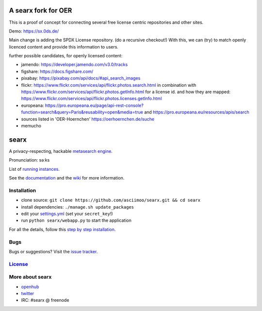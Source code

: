 A searx fork for OER
====================

This is a proof of concept for connecting several free license centric repositories and other sites.

Demo: https://sx.0ds.de/

Main change is adding the SPDX License repository. (do a recursive checkout!)
With this, we can (try) to match openly licenced content and provide this information to users.

further possible candidates, for openly licensed content:

- jamendo: https://developer.jamendo.com/v3.0/tracks
- figshare: https://docs.figshare.com/
- pixabay: https://pixabay.com/api/docs/#api_search_images
- flickr: https://www.flickr.com/services/api/flickr.photos.search.html
  in combination with https://www.flickr.com/services/api/flickr.photos.getInfo.html for a license id.
  and how they are mapped: https://www.flickr.com/services/api/flickr.photos.licenses.getInfo.html
- europeana: https://pro.europeana.eu/page/api-rest-console?function=search&query=Paris&reusability=open&media=true
  and https://pro.europeana.eu/resources/apis/search
- sources listed in 'OER-Hoernchen' https://oerhoernchen.de/suche
- memucho


searx
=====

A privacy-respecting, hackable `metasearch
engine <https://en.wikipedia.org/wiki/Metasearch_engine>`__.

Pronunciation: səːks

List of `running
instances <https://github.com/asciimoo/searx/wiki/Searx-instances>`__.

See the `documentation <https://asciimoo.github.io/searx>`__ and the `wiki <https://github.com/asciimoo/searx/wiki>`__ for more information.

|OpenCollective searx backers|
|OpenCollective searx sponsors|

Installation
~~~~~~~~~~~~

-  clone source:
   ``git clone https://github.com/asciimoo/searx.git && cd searx``
-  install dependencies: ``./manage.sh update_packages``
-  edit your
   `settings.yml <https://github.com/asciimoo/searx/blob/master/searx/settings.yml>`__
   (set your ``secret_key``!)
-  run ``python searx/webapp.py`` to start the application

For all the details, follow this `step by step
installation <https://github.com/asciimoo/searx/wiki/Installation>`__.

Bugs
~~~~

Bugs or suggestions? Visit the `issue
tracker <https://github.com/asciimoo/searx/issues>`__.

`License <https://github.com/asciimoo/searx/blob/master/LICENSE>`__
~~~~~~~~~~~~~~~~~~~~~~~~~~~~~~~~~~~~~~~~~~~~~~~~~~~~~~~~~~~~~~~~~~~

More about searx
~~~~~~~~~~~~~~~~

-  `openhub <https://www.openhub.net/p/searx/>`__
-  `twitter <https://twitter.com/Searx_engine>`__
-  IRC: #searx @ freenode


.. |OpenCollective searx backers| image:: https://opencollective.com/searx/backers/badge.svg
   :target: https://opencollective.com/searx#backer


.. |OpenCollective searx sponsors| image:: https://opencollective.com/searx/sponsors/badge.svg
   :target: https://opencollective.com/searx#sponsor

